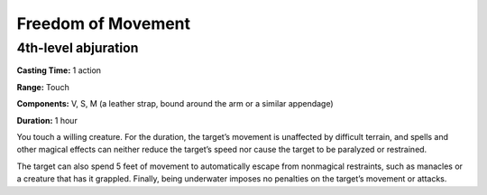 
.. _srd_Freedom-of-Movement:

Freedom of Movement
-------------------------------------------------------------

4th-level abjuration
^^^^^^^^^^^^^^^^^^^^

**Casting Time:** 1 action

**Range:** Touch

**Components:** V, S, M (a leather strap, bound around the arm or a
similar appendage)

**Duration:** 1 hour

You touch a willing creature. For the duration, the target’s movement is
unaffected by difficult terrain, and spells and other magical effects
can neither reduce the target’s speed nor cause the target to be
paralyzed or restrained.

The target can also spend 5 feet of movement to automatically escape
from nonmagical restraints, such as manacles or a creature that has it
grappled. Finally, being underwater imposes no penalties on the target’s
movement or attacks.
